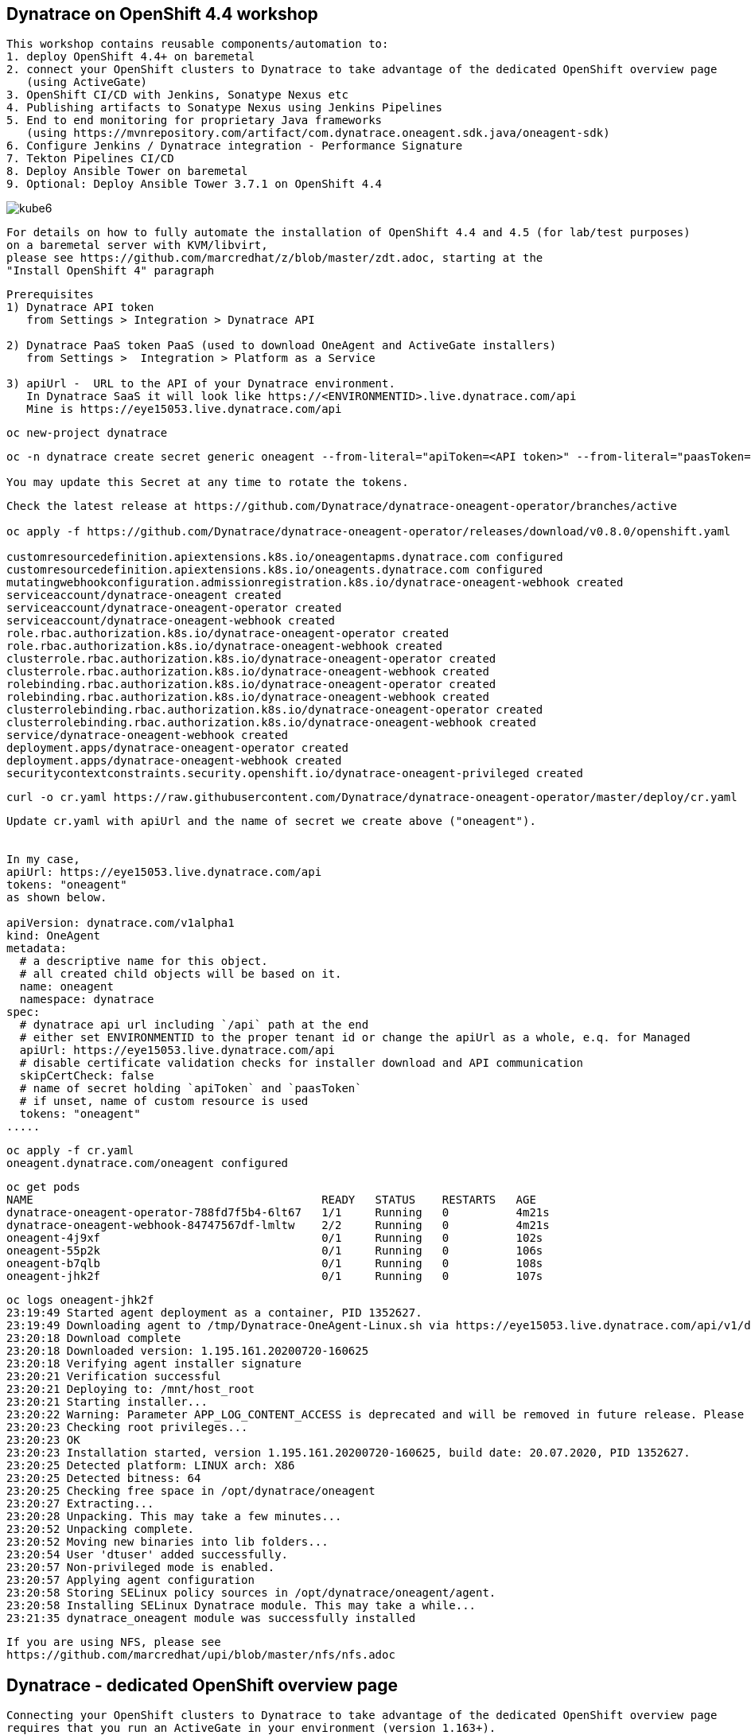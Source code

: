 
== Dynatrace on OpenShift 4.4 workshop


----
This workshop contains reusable components/automation to:
1. deploy OpenShift 4.4+ on baremetal
2. connect your OpenShift clusters to Dynatrace to take advantage of the dedicated OpenShift overview page 
   (using ActiveGate)
3. OpenShift CI/CD with Jenkins, Sonatype Nexus etc
4. Publishing artifacts to Sonatype Nexus using Jenkins Pipelines
5. End to end monitoring for proprietary Java frameworks 
   (using https://mvnrepository.com/artifact/com.dynatrace.oneagent.sdk.java/oneagent-sdk)
6. Configure Jenkins / Dynatrace integration - Performance Signature
7. Tekton Pipelines CI/CD
8. Deploy Ansible Tower on baremetal
9. Optional: Deploy Ansible Tower 3.7.1 on OpenShift 4.4
----


image:images/kube6.png[title="console"]

----
For details on how to fully automate the installation of OpenShift 4.4 and 4.5 (for lab/test purposes)
on a baremetal server with KVM/libvirt,
please see https://github.com/marcredhat/z/blob/master/zdt.adoc, starting at the
"Install OpenShift 4" paragraph
----

----
Prerequisites
1) Dynatrace API token 
   from Settings > Integration > Dynatrace API
   
2) Dynatrace PaaS token PaaS (used to download OneAgent and ActiveGate installers)
   from Settings >  Integration > Platform as a Service
   
3) apiUrl -  URL to the API of your Dynatrace environment. 
   In Dynatrace SaaS it will look like https://<ENVIRONMENTID>.live.dynatrace.com/api
   Mine is https://eye15053.live.dynatrace.com/api
----


----
oc new-project dynatrace
----

----
oc -n dynatrace create secret generic oneagent --from-literal="apiToken=<API token>" --from-literal="paasToken=<PaaS token>"

You may update this Secret at any time to rotate the tokens.
----

----
Check the latest release at https://github.com/Dynatrace/dynatrace-oneagent-operator/branches/active

oc apply -f https://github.com/Dynatrace/dynatrace-oneagent-operator/releases/download/v0.8.0/openshift.yaml

customresourcedefinition.apiextensions.k8s.io/oneagentapms.dynatrace.com configured
customresourcedefinition.apiextensions.k8s.io/oneagents.dynatrace.com configured
mutatingwebhookconfiguration.admissionregistration.k8s.io/dynatrace-oneagent-webhook created
serviceaccount/dynatrace-oneagent created
serviceaccount/dynatrace-oneagent-operator created
serviceaccount/dynatrace-oneagent-webhook created
role.rbac.authorization.k8s.io/dynatrace-oneagent-operator created
role.rbac.authorization.k8s.io/dynatrace-oneagent-webhook created
clusterrole.rbac.authorization.k8s.io/dynatrace-oneagent-operator created
clusterrole.rbac.authorization.k8s.io/dynatrace-oneagent-webhook created
rolebinding.rbac.authorization.k8s.io/dynatrace-oneagent-operator created
rolebinding.rbac.authorization.k8s.io/dynatrace-oneagent-webhook created
clusterrolebinding.rbac.authorization.k8s.io/dynatrace-oneagent-operator created
clusterrolebinding.rbac.authorization.k8s.io/dynatrace-oneagent-webhook created
service/dynatrace-oneagent-webhook created
deployment.apps/dynatrace-oneagent-operator created
deployment.apps/dynatrace-oneagent-webhook created
securitycontextconstraints.security.openshift.io/dynatrace-oneagent-privileged created
----

----
curl -o cr.yaml https://raw.githubusercontent.com/Dynatrace/dynatrace-oneagent-operator/master/deploy/cr.yaml
----


----
Update cr.yaml with apiUrl and the name of secret we create above ("oneagent").


In my case,
apiUrl: https://eye15053.live.dynatrace.com/api
tokens: "oneagent"
as shown below.

apiVersion: dynatrace.com/v1alpha1
kind: OneAgent
metadata:
  # a descriptive name for this object.
  # all created child objects will be based on it.
  name: oneagent
  namespace: dynatrace
spec:
  # dynatrace api url including `/api` path at the end
  # either set ENVIRONMENTID to the proper tenant id or change the apiUrl as a whole, e.q. for Managed
  apiUrl: https://eye15053.live.dynatrace.com/api
  # disable certificate validation checks for installer download and API communication
  skipCertCheck: false
  # name of secret holding `apiToken` and `paasToken`
  # if unset, name of custom resource is used
  tokens: "oneagent"
.....
----

----
oc apply -f cr.yaml
oneagent.dynatrace.com/oneagent configured
----

----
oc get pods
NAME                                           READY   STATUS    RESTARTS   AGE
dynatrace-oneagent-operator-788fd7f5b4-6lt67   1/1     Running   0          4m21s
dynatrace-oneagent-webhook-84747567df-lmltw    2/2     Running   0          4m21s
oneagent-4j9xf                                 0/1     Running   0          102s
oneagent-55p2k                                 0/1     Running   0          106s
oneagent-b7qlb                                 0/1     Running   0          108s
oneagent-jhk2f                                 0/1     Running   0          107s
----


----
oc logs oneagent-jhk2f
23:19:49 Started agent deployment as a container, PID 1352627.
23:19:49 Downloading agent to /tmp/Dynatrace-OneAgent-Linux.sh via https://eye15053.live.dynatrace.com/api/v1/deployment/installer/agent/unix/default/latest?Api-Token=***&arch=x86&flavor=default
23:20:18 Download complete
23:20:18 Downloaded version: 1.195.161.20200720-160625
23:20:18 Verifying agent installer signature
23:20:21 Verification successful
23:20:21 Deploying to: /mnt/host_root
23:20:21 Starting installer...
23:20:22 Warning: Parameter APP_LOG_CONTENT_ACCESS is deprecated and will be removed in future release. Please use --set-app-log-content-access instead. For details, see https://www.dynatrace.com/support/help/shortlink/oneagentctl
23:20:23 Checking root privileges...
23:20:23 OK
23:20:23 Installation started, version 1.195.161.20200720-160625, build date: 20.07.2020, PID 1352627.
23:20:25 Detected platform: LINUX arch: X86
23:20:25 Detected bitness: 64
23:20:25 Checking free space in /opt/dynatrace/oneagent
23:20:27 Extracting...
23:20:28 Unpacking. This may take a few minutes...
23:20:52 Unpacking complete.
23:20:52 Moving new binaries into lib folders...
23:20:54 User 'dtuser' added successfully.
23:20:57 Non-privileged mode is enabled.
23:20:57 Applying agent configuration
23:20:58 Storing SELinux policy sources in /opt/dynatrace/oneagent/agent.
23:20:58 Installing SELinux Dynatrace module. This may take a while...
23:21:35 dynatrace_oneagent module was successfully installed
----


----
If you are using NFS, please see
https://github.com/marcredhat/upi/blob/master/nfs/nfs.adoc
----


== Dynatrace - dedicated OpenShift overview page

----
Connecting your OpenShift clusters to Dynatrace to take advantage of the dedicated OpenShift overview page 
requires that you run an ActiveGate in your environment (version 1.163+).

See https://www.dynatrace.com/support/help/technology-support/cloud-platforms/openshift/monitoring/monitor-openshift-clusters-with-dynatrace/
----

----
oc project dynatrace
oc apply -f https://www.dynatrace.com/support/help/codefiles/kubernetes/kubernetes-monitoring-service-account.yaml

serviceaccount/dynatrace-monitoring created
clusterrole.rbac.authorization.k8s.io/dynatrace-monitoring-cluster created
clusterrolebinding.rbac.authorization.k8s.io/dynatrace-monitoring-cluster created
----


----
oc config view --minify -o jsonpath='{.clusters[0].cluster.server}'

https://api.ocp4.local:6443
----

----
oc get secret $(oc get sa dynatrace-monitoring -o jsonpath='{.secrets[1].name}' -n dynatrace) -o yaml | grep token-secret.value
----

----
Connect your OpenShift cluster to Dynatrace 
You'll need the bearer token and the Kubernetes API URL mentioned above to set up the connection to the Kubernetes API.

Go to Settings > Cloud and virtualization > Kubernetes.
Click Connect new cluster.
Provide a Name, Kubernetes API URL, and the Bearer token for the OpenShift cluster.
----

image:images/kube1.png[title="console"]

image:images/kube2.png[title="console"]

image:images/kube3.png[title="console"]

image:images/kube4.png[title="console"]

image:images/kube5.png[title="console"]

image:images/kube6.png[title="console"]

image:images/kube7.png[title="console"]


== OpenShift CI/CD with Jenkins, Sonatype Nexus etc.

----
git clone https://github.com/RedHatGov/devsecops-workshop
----

----
scripts/provision.sh deploy --deploy-che --ephemeral --user marc
----


----
########################################################################
OpenShift CI/CD Demo (Fri Jul 24 21:18:26 EDT 2020)
########################################################################
Deploying demo...
Now using project "dev-marc" on server "https://api.ocp4.local:6443".

You can add applications to this project with the 'new-app' command. For example, try:

    oc new-app ruby~https://github.com/sclorg/ruby-ex.git

to build a new example application in Python. Or use kubectl to deploy a simple Kubernetes application:

    kubectl create deployment hello-node --image=gcr.io/hello-minikube-zero-install/hello-node

Now using project "stage-marc" on server "https://api.ocp4.local:6443".

You can add applications to this project with the 'new-app' command. For example, try:

    oc new-app ruby~https://github.com/sclorg/ruby-ex.git

to build a new example application in Python. Or use kubectl to deploy a simple Kubernetes application:

    kubectl create deployment hello-node --image=gcr.io/hello-minikube-zero-install/hello-node

Now using project "cicd-marc" on server "https://api.ocp4.local:6443".

You can add applications to this project with the 'new-app' command. For example, try:

    oc new-app ruby~https://github.com/sclorg/ruby-ex.git

to build a new example application in Python. Or use kubectl to deploy a simple Kubernetes application:

    kubectl create deployment hello-node --image=gcr.io/hello-minikube-zero-install/hello-node

Warning: ServiceAccount 'jenkins' not found
clusterrole.rbac.authorization.k8s.io/edit added: "system:serviceaccount:cicd-marc:jenkins"
Warning: ServiceAccount 'jenkins' not found
clusterrole.rbac.authorization.k8s.io/edit added: "system:serviceaccount:cicd-marc:jenkins"
--> Deploying template "openshift/jenkins-ephemeral" to project cicd-marc

     Jenkins (Ephemeral)
     ---------
     Jenkins service, without persistent storage.

     WARNING: Any data stored will be lost upon pod destruction. Only use this template for testing.

     A Jenkins service has been created in your project.  Log into Jenkins with your OpenShift account.  The tutorial at https://github.com/openshift/origin/blob/master/examples/jenkins/README.md contains more information about using this template.

     * With parameters:
        * Jenkins Service Name=jenkins
        * Jenkins JNLP Service Name=jenkins-jnlp
        * Enable OAuth in Jenkins=true
        * Memory Limit=1Gi
        * Jenkins ImageStream Namespace=openshift
        * Disable memory intensive administrative monitors=false
        * Jenkins ImageStreamTag=jenkins:2
        * Allows use of Jenkins Update Center repository with invalid SSL certificate=false

--> Creating resources ...
    route.route.openshift.io "jenkins" created
    deploymentconfig.apps.openshift.io "jenkins" created
    serviceaccount "jenkins" created
    rolebinding.authorization.openshift.io "jenkins_edit" created
    service "jenkins-jnlp" created
    service "jenkins" created
--> Success
    Access your application via route 'jenkins-cicd-marc.apps.ocp4.local'
    Run 'oc status' to view your app.
Using template https://raw.githubusercontent.com/epe105/devsecops-workshop/master/cicd-template.yaml
--> Deploying template "cicd-marc/cicd" for "https://raw.githubusercontent.com/epe105/devsecops-workshop/master/cicd-template.yaml" to project cicd-marc

     cicd
     ---------
     Use the following credentials for login:
     Jenkins: use your OpenShift credentials
     Nexus: admin/admin123
     SonarQube: admin/admin
     Gogs Git Server: gogs/gogs

     * With parameters:
        * DEV project name=dev-marc
        * STAGE project name=stage-marc
        * Deploy Eclipse Che=true
        * Ephemeral=true
        * WEBHOOK_SECRET=FMN4vB1s # generated

--> Creating resources ...
    rolebinding.authorization.openshift.io "default_admin" created
    buildconfig.build.openshift.io "tasks-pipeline-preloaded" created
    configmap "jenkins-slaves" created
    job.batch "cicd-demo-installer" created
--> Success
JenkinsPipeline build strategy is deprecated. Use Jenkinsfiles directly on Jenkins or OpenShift Pipelines instead
    Use 'oc start-build tasks-pipeline-preloaded' to start a build.
    Run 'oc status' to view your app.

Provisioning completed successfully!
(Completed in 0 min 9 sec)

imagestream.image.openshift.io/jboss-eap70-openshift created
imagestream.image.openshift.io/jboss-eap70-openshift created
imagestream.image.openshift.io/jboss-eap70-openshift created

----


NOTE: JenkinsPipeline build strategy is deprecated. Use Jenkinsfiles directly on Jenkins or OpenShift Pipelines instead



== Publishing artifacts to Sonatype Nexus using Jenkins Pipelines

See https://medium.com/appfleet/publishing-artifacts-to-sonatype-nexus-using-jenkins-pipelines-db8c1412dc7


== Sonatype Nexus on OpenShift

----
See https://github.com/OpenShiftDemos/nexus contains OpenShift templates and scripts for 
deploying Sonatype Nexus 2 an 3 and 
pre-configuring Red Hat and JBoss maven repositories on Nexus via post deploy hooks. 

You can modify the post hook in the templates and add other Nexus repositories by using  helper functions.
----

----
oc project cicd-marc
oc delete pods -l job-name=cicd-demo-installer
wget https://raw.githubusercontent.com/OpenShiftDemos/nexus/master/nexus3-template.yaml
oc new-app -f nexus3-template.yaml --param=NEXUS_VERSION=3.13.0 --param=MAX_MEMORY=2Gi
----

----
If you don't use  Nexus, you can delete as follows:
oc get all --selector app=nexus -o name
replicationcontroller/nexus-1
service/nexus
deploymentconfig.apps.openshift.io/nexus
imagestream.image.openshift.io/nexus
route.route.openshift.io/nexus

oc delete  all --selector app=nexus
----

----
oc get pv
NAME         CAPACITY   ACCESS MODES   RECLAIM POLICY   STATUS   CLAIM                           STORAGECLASS   REASON   AGE
postgresql   10Gi       RWO            Retain           Bound    tower371/postgresql             non-dynamic             36m
pv00001      10Gi       RWO            Retain           Bound    cicd/jenkins-jobs               non-dynamic             4h47m
pv00002      10Gi       RWO            Retain           Bound    cicd/jenkins-workspaces         non-dynamic             4h44m
pv00003      10Gi       RWO            Retain           Bound    cicd-marc/che-data-volume       non-dynamic             3h34m
pv00004      10Gi       RWO            Retain           Bound    cicd-marc/claim-che-workspace   non-dynamic             3h34m
pv00020      100Gi      RWO            Retain           Bound    cicd/maven-repo                 non-dynamic             4h55m
----

----
oc get sa
NAME       SECRETS   AGE
builder    2         20m
che        2         19m
default    2         19m
deployer   2         20m
jenkins    2         19
----


----
oc get route
NAME      HOST/PORT                           PATH   SERVICES   PORT       TERMINATION     WILDCARD
che       che-cicd-marc.apps.ocp4.local              che-host   <all>                      None
jenkins   jenkins-cicd-marc.apps.ocp4.local          jenkins    <all>      edge/Redirect   None
nexus     nexus-cicd-marc.apps.ocp4.local            nexus      8081-tcp                   None
----


----
https://jenkins-cicd-marc.apps.ocp4.local/
http://nexus-cicd-marc.apps.ocp4.local/
Jenkins: use your OpenShift credentials
Nexus: admin/admin123
----


image:images/nexus1.png[title="console"]
image:images/nexus2.png[title="console"]
image:images/nexus3.png[title="console"]
image:images/nexus4.png[title="console"]
image:images/nexus5.png[title="console"]
image:images/nexus6.png[title="console"]
image:images/nexus7.png[title="console"]
image:images/nexus8.png[title="console"]
image:images/nexus9.png[title="console"]
image:images/nexus10.png[title="console"]
image:images/nexus11.png[title="console"]

My Jenkins Pipeline is at https://github.com/marcredhat/dynatrace/blob/master/jenkins_pipeline_nexus


image:images/nexus14.png[title="console"]

image:images/nexus12.png[title="console"]

image:images/nexus13.png[title="console"]

----
Here are the artifacts uploaded to Nexus by our Jenkins Pipeline:
----

image:images/nexus15.png[title="console"]


See end-to-end video demo of this Jenkins Pipeline at https://youtu.be/xpqnsmPjDN4


== End to end monitoring for proprietary Java frameworks

----
Features	of OneAgent SDK for Java (https://github.com/Dynatrace/OneAgent-SDK-for-Java)
Trace database requests	
Trace messaging
Outgoing web requests	
Incoming web requests	
Custom request attributes	
In process linking	
Trace incoming and outgoing remote calls
----

----
Add the following to https://github.com/marcredhat/cargotracker/blob/master/pom.xml
and
Restart the Jenkins Nexus pipeline above

<!-- Marc added https://mvnrepository.com/artifact/com.dynatrace.oneagent.sdk.java/oneagent-sdk  -->    
        <dependency>
                  <groupId>com.dynatrace.oneagent.sdk.java</groupId>
                  <artifactId>oneagent-sdk</artifactId>
                  <version>1.7.0</version>
                  <scope>compile</scope>
        </dependency>
----


image:images/nexus16.png[title="console"]


== Configure Jenkins / Dynatrace integration

----
Install Jenkins Dynatrace plugins
----

image:images/jenkinsdynatraceplugins.png[title="console"]

----
Navigate to Manage Jenkins -> Configure System -> Performance Signature: Dynatrace SaaS/Managed
Enter name of the 
Server (ex. Dynatrace Server)
Your Tenant URL (https://xxxxxxxx.live.dynatrace.com) – SaaS, (https://asdfa.Dynatrace-managed.com/e/asdfafa) - Managed
API Token
Note: You many need to Save and exit this screen and come back for the “Add” dropdown to works, thanks to a bug in Jenkins
----


image:images/performancesignature1.png[title="console"]


image:images/performancesignature2.png[title="console"]




== Tekton Pipeline CI/CD

NOTE: See OpenShift Pipelines examples at https://sysdig.com/blog/securing-tekton-pipelines-openshift/ and a
short video at  https://bit.ly/marcredhatsysdigcicd





== Deploy Ansible Tower on baremetal

----
https://raw.githubusercontent.com/marcredhat/tower/master/towerbaremetal.sh
----


== Optional: Deploy Ansible Tower 3.7.1 on OpenShift 4.4

----
wget https://raw.githubusercontent.com/marcredhat/tower/master/tower.sh
chmod +x ./tower.sh
./tower.sh
----



== Keptn - event-based control plane for continuous delivery and automated operations for cloud-native applications
----
mkdir keptn
oc new-project keptn
oc projct keptn
curl -sL https://get.keptn.sh | sudo -E bash
keptn install --platform=openshift
keptn install --platform=openshift
keptn creates the folder /root/.keptn/ to store logs and possibly creds.
Helm Chart used for Keptn installation: https://storage.googleapis.com/keptn-installer/keptn-0.7.0.tgz
Installing Keptn ...
Please enter the following information or press enter to keep the old value:
Openshift Server URL []: https://api.ocp4.local:6443
....
Using a file-based storage for the key because the password-store seems to be not set up.
Existing Keptn installation found in namespace keptn

Do you want to overwrite this installation? (y/n)
y
Start upgrading Helm Chart keptn in namespace: keptn
----


See https://tutorials.keptn.sh/tutorials/keptn-installation-openshift-07/index.html?index=..%2F..index#5


----
In a new terminal window
kubectl -n keptn port-forward service/api-gateway-nginx 8080:80
Forwarding from 127.0.0.1:8080 -> 8080
Forwarding from [::1]:8080 -> 8080
Handling connection for 8080
----

----
Keep the above window running and go back to your initial terminal window 
----

----
KEPTN_ENDPOINT=http://localhost:8080/api
[root@dell-r730-001 keptn]# KEPTN_API_TOKEN=$(kubectl get secret keptn-api-token -n keptn -ojsonpath={.data.keptn-api-token} | base64 --decode)
[root@dell-r730-001 keptn]# keptn auth --endpoint=$KEPTN_ENDPOINT --api-token=$KEPTN_API_TOKEN
Starting to authenticate
Successfully authenticated
Using a file-based storage for the key because the password-store seems to be not set up.
----


----
Write down the values returned by:
keptn configure bridge --output
----

----
user: keptn
password: <password>
----

----
Ensure that the terminal window with 
kubectl -n keptn port-forward service/api-gateway-nginx 8080:80
is still running, then

Browse to localhost:8080
----


----
DT_TENANT=eye15053.live.dynatrace.com
DT_API_TOKEN=<Dynatrace API token>
DT_PAAS_TOKEN=<Dynatrace PaaS token>
oc -n keptn create secret generic dynatrace --from-literal="DT_TENANT=$DT_TENANT" --from-literal="DT_API_TOKEN=$DT_API_TOKEN"  --from-literal="DT_PAAS_TOKEN=$DT_PAAS_TOKEN" --from-literal="KEPTN_API_URL=http://$(kubectl -n keptn get ingress api-keptn-ingress -ojsonpath={.spec.rules[0].host})/api" --from-literal="KEPTN_API_TOKEN=$(kubectl get secret keptn-api-token -n keptn -ojsonpath={.data.keptn-api-token} | base64 --decode)" 


keptn configure monitoring dynatrace
----


----
Links:


Sysdig OPA Image Scanner on OpenShift 4.5.2 - short video at https://bit.ly/marcredhatopa
Step-by-step instructions at https://github.com/marcredhat/sysdig/blob/master/ImageScanningAdmissionController-OpenPolicyAgent.adoc
http://redhatgov.io/workshops/secure_software_factory/
https://github.com/RedHatGov/devsecops-workshop
https://eye15053.live.dynatrace.com/
https://github.com/redhat-cop/agnosticd/blob/development/training/01_Introduction/05_AgnosticD_in_Prod.adoc
https://github.com/redhat-cop/agnosticd/tree/development/training
https://github.com/dynatrace-acm/dtacmworkshop
https://github.com/redhat-cop/agnosticd/blob/development/ansible/software_playbooks/tower.yml
https://github.com/Dynatrace/dynatrace-oneagent-operator
https://www.dynatrace.com/support/help/reference/dynatrace-concepts/access-tokens/

----
